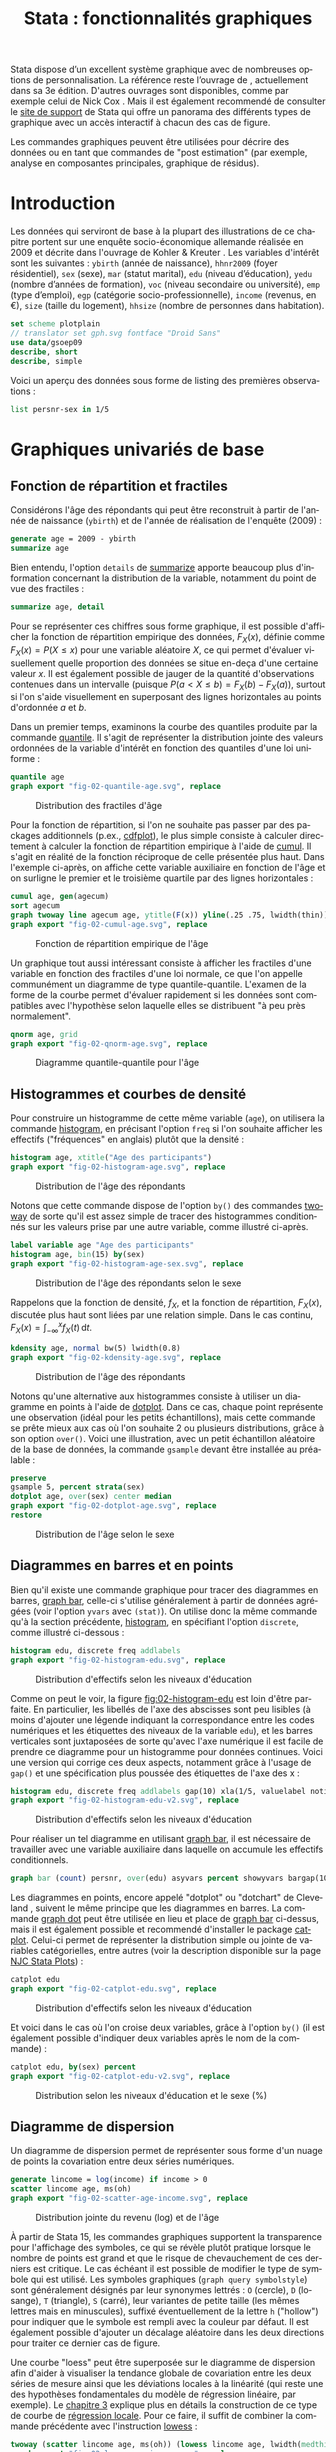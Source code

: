 #+TITLE: Stata : fonctionnalités graphiques
#+EMAIL: chl@aliquote.org
#+LANGUAGE: fr
#+LINK: stata  https://www.stata.com/help.cgi?
#+PROPERTY: header-args :session *sta* :results output
#+OPTIONS: H:3 toc:t tasks:nil

Stata dispose d’un excellent système graphique avec de nombreuses options de personnalisation. La référence reste l’ouvrage de \cite{mitchell-2004-visual-guide}, actuellement dans sa 3e édition. D'autres ouvrages sont disponibles, comme par exemple celui de Nick Cox \cite{cox-2014-speak-stata-graph}. Mais il est également recommendé de consulter le [[http://www.stata.com/support/faqs/graphics/gph/stata-graphs/][site de support]] de Stata qui offre un panorama des différents types de graphique avec un accès interactif à chacun des cas de figure.

Les commandes graphiques peuvent être utilisées pour décrire des données ou en tant que commandes de "post estimation" (par exemple, analyse en composantes principales, graphique de résidus).

* Introduction

Les données qui serviront de base à la plupart des illustrations de ce chapitre portent sur une enquête socio-économique allemande réalisée en 2009 et décrite dans l'ouvrage de Kohler & Kreuter \cite{kohler-2012-data-analy}. Les variables d'intérêt sont les suivantes : =ybirth= (année de naissance), =hhnr2009= (foyer résidentiel), =sex= (sexe), =mar= (statut marital), =edu= (niveau d’éducation), =yedu= (nombre d’années de formation), =voc= (niveau secondaire ou université), =emp= (type d’emploi), =egp= (catégorie socio-professionnelle), =income= (revenus, en €), =size= (taille du logement), =hhsize= (nombre de personnes dans habitation).

#+BEGIN_SRC jupyter-stata :exports both
set scheme plotplain
// translator set gph.svg fontface "Droid Sans"
use data/gsoep09
describe, short
describe, simple
#+END_SRC

Voici un aperçu des données sous forme de listing des premières observations :

#+BEGIN_SRC jupyter-stata :exports both
list persnr-sex in 1/5
#+END_SRC

* Graphiques univariés de base

** Fonction de répartition et fractiles

Considérons l'âge des répondants qui peut être reconstruit à partir de l'année de naissance (=ybirth=) et de l'année de réalisation de l'enquête (2009) :

#+BEGIN_SRC jupyter-stata :exports both
generate age = 2009 - ybirth
summarize age
#+END_SRC

Bien entendu, l'option =details= de [[stata:summarize][summarize]] apporte beaucoup plus d'information concernant la distribution de la variable, notamment du point de vue des fractiles :

#+BEGIN_SRC jupyter-stata :exports both
summarize age, detail
#+END_SRC

Pour se représenter ces chiffres sous forme graphique, il est possible d'afficher la fonction de répartition empirique des données, $F_X(x)$, définie comme $F_X(x) = P(X \le x)$ pour une variable aléatoire $X$, ce qui permet d'évaluer visuellement quelle proportion des données se situe en-deça d'une certaine valeur $x$. Il est également possible de jauger de la quantité d'observations contenues dans un intervalle (puisque $P(a < X \le b) = F_X(b) - F_X(a)$), surtout si l'on s'aide visuellement en superposant des lignes horizontales au points d'ordonnée $a$ et $b$.

Dans un premier temps, examinons la courbe des quantiles produite par la commande [[stata:quantile][quantile]]. Il s'agit de représenter la distribution jointe des valeurs ordonnées de la variable d'intérêt en fonction des quantiles d'une loi uniforme :

#+BEGIN_SRC jupyter-stata :exports code
quantile age
graph export "fig-02-quantile-age.svg", replace
#+END_SRC

#+CAPTION:   Distribution des fractiles d'âge
#+NAME:      fig:02-quantile-age
#+LABEL:     fig:02-quantile-age
[[./fig-02-quantile-age.svg]]

Pour la fonction de répartition, si l'on ne souhaite pas passer par des packages additionnels (p.ex., [[https://ideas.repec.org/c/boc/bocode/s456409.html][cdfplot]]), le plus simple consiste à calculer directement à calculer la fonction de répartition empirique à l'aide de [[stata:cumul][cumul]]. Il s'agit en réalité de la fonction réciproque de celle présentée plus haut. Dans l'exemple ci-après, on affiche cette variable auxiliaire en fonction de l'âge et on surligne le premier et le troisième quartile par des lignes horizontales :

#+BEGIN_SRC jupyter-stata :exports code
cumul age, gen(agecum)
sort agecum
graph twoway line agecum age, ytitle(F(x)) yline(.25 .75, lwidth(thin))
graph export "fig-02-cumul-age.svg", replace
#+END_SRC

#+CAPTION:   Fonction de répartition empirique de l'âge
#+NAME:      fig:02-cumul-age
#+LABEL:     fig:02-cumul-age
[[./fig-02-cumul-age.svg]]

Un graphique tout aussi intéressant consiste à afficher les fractiles d'une variable en fonction des fractiles d'une loi normale, ce que l'on appelle communément un diagramme de type quantile-quantile. L'examen de la forme de la courbe permet d'évaluer rapidement si les données sont compatibles avec l'hypothèse selon laquelle elles se distribuent "à peu près normalement".

#+BEGIN_SRC jupyter-stata :exports code
qnorm age, grid
graph export "fig-02-qnorm-age.svg", replace
#+END_SRC

#+CAPTION:   Diagramme quantile-quantile pour l'âge
#+NAME:      fig:02-qnorm-age
#+LABEL:     fig:02-qnorm-age
[[./fig-02-qnorm-age.svg]]

** Histogrammes et courbes de densité

Pour construire un histogramme de cette même variable (=age=), on utilisera la commande [[stata:histogram][histogram]], en précisant l'option =freq= si l'on souhaite afficher les effectifs ("fréquences" en anglais) plutôt que la densité :

#+BEGIN_SRC jupyter-stata :exports code
histogram age, xtitle("Age des participants")
graph export "fig-02-histogram-age.svg", replace
#+END_SRC

#+CAPTION:   Distribution de l'âge des répondants
#+NAME:      fig:02-histogram-age
#+LABEL:     fig:02-histogram-age
[[./fig-02-histogram-age.svg]]

Notons que cette commande dispose de l'option =by()= des commandes [[stata:twoway][twoway]] de sorte qu'il est assez simple de tracer des histogrammes conditionnés sur les valeurs prise par une autre variable, comme illustré ci-après.

#+BEGIN_SRC jupyter-stata :exports code
label variable age "Age des participants"
histogram age, bin(15) by(sex)
graph export "fig-02-histogram-age-sex.svg", replace
#+END_SRC

#+CAPTION:   Distribution de l'âge des répondants selon le sexe
#+NAME:      fig:02-histogram-age-sex
#+LABEL:     fig:02-histogram-age-sex
[[./fig-02-histogram-age-sex.svg]]

# FIXME Une courbe de densité empirique

Rappelons que la fonction de densité, $f_X$, et la fonction de répartition, $F_X(x)$, discutée plus haut sont liées par une relation simple. Dans le cas continu, $F_X(x) = \int_{-\infty}^x f_X(t)\, \mathrm{d}t$.

#+BEGIN_SRC jupyter-stata :exports code
kdensity age, normal bw(5) lwidth(0.8)
graph export "fig-02-kdensity-age.svg", replace
#+END_SRC

#+CAPTION:   Distribution de l'âge des répondants
#+NAME:      fig:02-kdensity-age
#+LABEL:     fig:02-kdensity-age
[[./fig-02-kdensity-age.svg]]

Notons qu'une alternative aux histogrammes consiste à utiliser un diagramme en points à l'aide de [[stata:dotplot][dotplot]]. Dans ce cas, chaque point représente une observation (idéal pour les petits échantillons), mais cette commande se prête mieux aux cas où l'on souhaite 2 ou plusieurs distributions, grâce à son option =over()=. Voici une illustration, avec un petit échantillon aléatoire de la base de données, la commande =gsample= devant être installée au préalable :

#+BEGIN_SRC jupyter-stata :exports code
preserve
gsample 5, percent strata(sex)
dotplot age, over(sex) center median
graph export "fig-02-dotplot-age.svg", replace
restore
#+END_SRC

#+CAPTION:   Distribution de l'âge selon le sexe
#+NAME:      fig:02-dotplot-age
#+LABEL:     fig:02-dotplot-age
[[./fig-02-dotplot-age.svg]]

** Diagrammes en barres et en points

Bien qu'il existe une commande graphique pour tracer des diagrammes en barres, [[stata:graph bar][graph bar]], celle-ci s'utilise généralement à partir de données agrégées (voir l'option =yvars= avec =(stat)=). On utilise donc la même commande qu'à la section précédente, [[stata:histogram][histogram]], en spécifiant l'option =discrete=, comme illustré ci-dessous :

#+BEGIN_SRC jupyter-stata :exports code
histogram edu, discrete freq addlabels
graph export "fig-02-histogram-edu.svg", replace
#+END_SRC

#+CAPTION:   Distribution d'effectifs selon les niveaux d'éducation
#+NAME:      fig:02-histogram-edu
#+LABEL:     fig:02-histogram-edu
[[./fig-02-histogram-edu.svg]]

Comme on peut le voir, la figure [[fig:02-histogram-edu]] est loin d'être parfaite. En particulier, les libellés de l'axe des abscisses sont peu lisibles (à moins d'ajouter une légende indiquant la correspondance entre les codes numériques et les étiquettes des niveaux de la variable =edu=), et les barres verticales sont juxtaposées de sorte qu'avec l'axe numérique il est facile de prendre ce diagramme pour un histogramme pour données continues. Voici une version qui corrige ces deux aspects, notamment grâce à l'usage de =gap()= et une spécification plus poussée des étiquettes de l'axe des x :

#+BEGIN_SRC jupyter-stata :exports code
histogram edu, discrete freq addlabels gap(10) xla(1/5, valuelabel noticks ang(45))
graph export "fig-02-histogram-edu-v2.svg", replace
#+END_SRC

#+CAPTION:   Distribution d'effectifs selon les niveaux d'éducation
#+NAME:      fig:02-histogram-edu-v2
#+LABEL:     fig:02-histogram-edu-v2
[[./fig-02-histogram-edu-v2.svg]]

Pour réaliser un tel diagramme en utilisant [[stata:graph bar][graph bar]], il est nécessaire de travailler avec une variable auxiliaire dans laquelle on accumule les effectifs conditionnels.

#+BEGIN_SRC jupyter-stata :results no :exports code
graph bar (count) persnr, over(edu) asyvars percent showyvars bargap(10) ytitle("Proportion") legend(off)
#+END_SRC

Les diagrammes en points, encore appelé "dotplot" ou "dotchart" de Cleveland \cite{cleveland-1985-elemen-graph-data}, suivent le même principe que les diagrammes en barres. La commande [[stata:graph dot][graph dot]] peut être utilisée en lieu et place de [[stata:graph bar][graph bar]] ci-dessus, mais il est également possible et recommendé d'installer le package [[https://ideas.repec.org/c/boc/bocode/s431501.html][catplot]]. Celui-ci permet de représenter la distribution simple ou jointe de variables catégorielles, entre autres (voir la description disponible sur la page [[https://stats.idre.ucla.edu/stata/faq/graph/njc-stata-plots/][NJC Stata Plots]]) :

#+BEGIN_SRC jupyter-stata :exports code
catplot edu
graph export "fig-02-catplot-edu.svg", replace
#+END_SRC

#+CAPTION:   Distribution d'effectifs selon les niveaux d'éducation
#+NAME:      fig:02-catplot-edu
#+LABEL:     fig:02-catplot-edu
[[./fig-02-catplot-edu.svg]]

Et voici dans le cas où l'on croise deux variables, grâce à l'option =by()= (il est également possible d'indiquer deux variables après le nom de la commande) :

#+BEGIN_SRC jupyter-stata :exports code
catplot edu, by(sex) percent
graph export "fig-02-catplot-edu-v2.svg", replace
#+END_SRC

#+CAPTION:   Distribution selon les niveaux d'éducation et le sexe (%)
#+NAME:      fig:02-catplot-edu-v2
#+LABEL:     fig:02-catplot-edu-v2
[[./fig-02-catplot-edu-v2.svg]]

** Diagramme de dispersion

Un diagramme de dispersion permet de représenter sous forme d'un nuage de points la covariation entre deux séries numériques.

#+BEGIN_SRC jupyter-stata :exports code
generate lincome = log(income) if income > 0
scatter lincome age, ms(oh)
graph export "fig-02-scatter-age-income.svg", replace
#+END_SRC

#+CAPTION:   Distribution jointe du revenu (log) et de l'âge
#+NAME:      fig:02-scatter-age-income
#+LABEL:     fig:02-scatter-age-income
[[./fig-02-scatter-age-income.svg]]

À partir de Stata 15, les commandes graphiques supportent la transparence pour l'affichage des symboles, ce qui se révèle plutôt pratique lorsque le nombre de points est grand et que le risque de chevauchement de ces derniers est critique. Le cas échéant il est possible de modifier le type de symbole qui est utilisé. Les symboles graphiques (=graph query symbolstyle=) sont généralement désignés par leur synonymes lettrés : =O= (cercle), =D= (losange), =T= (triangle), =S= (carré), leur variantes de petite taille (les mêmes lettres mais en minuscules), suffixé éventuellement de la lettre =h= ("hollow") pour indiquer que le symbole est rempli avec la couleur par défaut. Il est également possible d'ajouter un décalage aléatoire dans les deux directions pour traiter ce dernier cas de figure.

Une courbe "loess" \cite{cleveland-1979-robus-local} peut être superposée sur le diagramme de dispersion afin d'aider à visualiser la tendance globale de covariation entre les deux séries de mesure ainsi que les déviations locales à la linéarité (qui reste une des hypothèses fondamentales du modèle de régression linéaire, par exemple). Le [[./03-glm.html][chapitre 3]] explique plus en détails la construction de ce type de courbe de [[https://en.wikipedia.org/wiki/Local_regression][régression locale]]. Pour ce faire, il suffit de combiner la commande précédente avec l'instruction [[stata:lowess][lowess]] :

#+BEGIN_SRC jupyter-stata :exports code
twoway (scatter lincome age, ms(oh)) (lowess lincome age, lwidth(medthick))
graph export "fig-02-loess-age-income.svg", replace
#+END_SRC

#+CAPTION:   Distribution jointe du revenu (log) et de l'âge
#+NAME:      fig:02-loess-age-income
#+LABEL:     fig:02-loess-age-income
[[./fig-02-loess-age-income.svg]]

Notons qu'il n'est pas forcément nécessaire de combiner les deux commandes graphiques dans la mesure où [[stata:lowess][lowess]] permet également d'afficher le diagramme de dispersion. Un paramètre qu'il est souvent bon d'explorer est la largeur de la fenêtre de lissage, =bwidth=, qui par défaut vaut 0.8 ce qui consiste à utiliser 80 % de l'échantillon pour calculer une valeur lissée pour chaque observation. En conséquence, plus la valeur de =bwidth= est élevée plus le degré de lissage est important. En voici une illustration sur 100 observations choisies aléatoirement dans l'échantillon :

#+BEGIN_EXAMPLE
preserve
drop missing(lincome)
sample 100, count
twoway lowess lincome age, lw(medthick) bw(0.05) xlab(15(10)85) ylab(0(5)20) xtitle(Age of respondent) ytitle(Log(income))
graph export tmp/graph_001.svg, width(600) height(400) replace
forvalues w = 0.1(0.1)2 {
    local j = string(`w'*10+1, "%03.0f")
    twoway lowess lincome age, ms(none) lw(medthick) bw(`w') xlab(15(10)85) ylab(0(5)20) xtitle(Age of respondent) ytitle(Log(income))
    graph export "tmp/graph_`j'.png", width(600) height(400) replace
}
// This should work with Graph2Png unless there's a problem with getting $PATH variable from within Stata
// shell convert -loop 0 tmp/graph_0*.png dist/fig-02-loess-age-dvisits.gif
restore
#+END_EXAMPLE

#+CAPTION:   Influence du paramètre de lissage
#+NAME:      fig:02-loess-age-dvisits
#+LABEL:     fig:02-loess-age-dvisits
[[./fig-02-loess-age-dvisits.gif]]

** Séries chronologiques

La particularité des séries chronologiques est qu'elles incorporent un index temporel prenant la forme soit d'une date, soit d'une durée. Dans les cas simples, on peut les assimiler à des représentations univariées dans la mesure où l'on se retrouve à ne manipuler qu'une seule variable lorsqu'elles sont correctement gérées via [[stata:tsset][tsset]]. Voici un exemple de données (=census-historic-population-borough.csv=) décrivant l'évolution de la population de Londres et ses alentours entre 1801 et 2001.
# XXX


* Graphiques composites

** Représentations graphiques conditionnelles

On entend par représentation graphique conditionnelle

Voici un exemple d'une courbe de densité de l'âge calculée séparément chez les hommes et chez les femmes dans cet échantillon :

#+BEGIN_SRC jupyter-stata :exports code
graph twoway kdensity age, by(sex)
graph export "fig-02-kdensity-age-sex.svg", replace
#+END_SRC

#+CAPTION:   Distribution de l'âge des répondants selon le sexe
#+NAME:      fig:02-kdensity-age-sex
#+LABEL:     fig:02-kdensity-age-sex
[[./fig-02-kdensity-age-sex.svg]]

Il n'est pas possible de superposer les deux courbes à l'aide de =over()= mais l'on peut toujours combiner les deux commandes graphiques grâce à [[stata:twoway][twoway]]. Dans ce cas, il ne faudra pas oublier de préciser dans une légende à quel niveau de =sex= les deux courbes correspondent :

#+BEGIN_SRC jupyter-stata :exports code
graph twoway (kdensity age if sex == 1, bw(5)) (kdensity age if sex == 2, bw(5)), xtitle("Age") ytitle("Density") legend(label(1 "Male") label(2 "Female"))
graph export "fig-02-kdensity-age-sex-v2.svg", replace
#+END_SRC

#+CAPTION:   Distribution de l'âge des répondants selon le sexe
#+NAME:      fig:02-kdensity-age-sex-v2
#+LABEL:     fig:02-kdensity-age-sex-v2
[[./fig-02-kdensity-age-sex-v2.svg]]


Les représentations graphiques sous forme de "boîtes à moustaches" constituent un bon exemple d'application des graphiques conditionnels dans la mesure où l'aspect compact de ce résumé numérique mis en forme visuellement permet de juxtaposer de nombreuses distributions. Considérons la variable =egp= qui représente la classe socio-économique des répondants, recodée en 3 classes après exclusion des personnes sans revenu ou inactives :

#+BEGIN_SRC jupyter-stata :exports both
recode egp (1/2=1) (3/5=2) (8/9=3) (15/18=.), gen(egp3)
label define egp3 1 "Service class 1/2" 2 "Non-manuals & self-employed" 3 "Manuals"
label values egp3 egp3
tabstat age, by(egp3) stat(min q max)
#+END_SRC

Voici la même représentation des quartiles de la distribution de =age=, mais sous forme graphique cette fois :

#+BEGIN_SRC jupyter-stata :exports code
graph box age, over(egp3) ytitle("Age")
graph export "fig-02-box-age-egp.svg", replace
#+END_SRC

#+CAPTION:   Distribution de l'âge des répondants selon la classe socio-économique
#+NAME:      fig:02-box-age-egp
#+LABEL:     fig:02-box-age-egp
[[./fig-02-box-age-egp.svg]]


#+BEGIN_SRC jupyter-stata :exports code
dotplot age, over(egp3) xtitle("") ytitle("Age") ms(S)
graph export "fig-02-dotplot-age-egp.svg", replace
#+END_SRC

#+CAPTION:   Distribution de l'âge des répondants selon la classe socio-économique
#+NAME:      fig:02-dotplot-age-egp
#+LABEL:     fig:02-dotplot-age-egp
[[./fig-02-dotplot-age-egp.svg]]

Le package [[https://ideas.repec.org/c/boc/bocode/s433401.html][stripplot]] peut également être utilisé afin de représenter les distributions conditionnelles sous forme de diagrammes en points, à l'image de [[stata:dotplot][dotplot]]. On utiliserait, par exemple, =stripplot age, over(egp3)=.

** Combinaison de sous-graphiques

Il n'est parfois pas toujours possible de reposer sur les options =by()= ou =over()= afin de combiner des sous-graphiques comme on le souhaiterait. La commande [[stata:graph combine][graph combine]] permet d'assembler n'importe quel graphique sauvegardé en mémoire ou sur le disque (en format =gph=). Voici un exemple d'utilisation avec une série chronologique disponible sur internet. Il s'agit d'un ensemble de 144 observations sur le volume mensuel de passagers sur les vols internationaux.

#+BEGIN_SRC jupyter-stata :exports both
webuse air2, clear
list in 1/5
#+END_SRC

L'évolution du nombre de passagers au cours du temps est relativement simple à visualiser à l'aide de [[stata:scatter][scatter]] :

#+BEGIN_SRC jupyter-stata :exports code
scatter air time, m(o) c(l)
graph export "fig-02-scatter-air-time.svg", replace
#+END_SRC

#+CAPTION:   Évolution du nombre mensuel de passagers entre 1949 et 1961
#+NAME:      fig:02-scatter-air-time
#+LABEL:     fig:02-scatter-air-time
[[./fig-02-scatter-air-time.svg]]

Supposons que l'on souhaite afficher la même évolution du volume de passagers entre 1949 et 1961 mais, cette fois-ci, conditionnellement au mois de l'année. Pour cela, il est nécessaire de créer deux nouvelles variables :

#+BEGIN_SRC jupyter-stata :exports both
generate y = floor(time)
generate m = mod(t, 12)
replace m = 12 if m == 0
label define m 1 "Jan" 2 "Feb" 3 "Mar" 4 "Apr" 5 "May" 6 "Jun" 7 "Jul" 8 "Aug" 9 "Sep" 10 "Oct" 11 "Nov" 12 "Dec"
label values m m
#+END_SRC

Et voici ce que donnerait une telle représentation graphique en utilisant [[stata:scatter][scatter]]. Notons que l'on pourrait grandement simplifier cette commande en utilisant les commandes graphiques spécifiques des données de panel ou des séries chronologiques ([[stata:tsline][tsline]]) :

#+BEGIN_SRC jupyter-stata :exports code
scatter air y, by(m, note("")) c(l) m(none) xtitle("")
graph export "fig-02-scatter-air-time-v2.svg", replace
#+END_SRC

#+CAPTION:   Évolution du nombre mensuel de passagers entre 1949 et 1961
#+NAME:      fig:02-scatter-air-time-v2
#+LABEL:     fig:02-scatter-air-time-v2
[[./fig-02-scatter-air-time-v2.svg]]

À présent, on souhaiterait afficher dans chaque sous-graphique la distribution des autres mois, afin de servir de référence. Or il n'est pas possible d'utiliser d'option =over()= dans ce cas-là. En revanche, on peut générer les 12 graphiques et les assembler à l'aide de [[stata:graph combine][graph combine]]. Dans un premier temps, il est nécessaire de séparer les différents sous-groupes de données :

#+BEGIN_SRC jupyter-stata :exports code
quietly separate air, by(m) gen(mm)
forvalues j = 1/12 {
  scatter mm* y, recast(line) lc(gs12 ...) lp(solid ...) xla(1949(2)1960) legend(off) title(mmonth) || line air y if m == `j', lp(solid) lw(medthick) xtitle("") title("`: label m `j''") name(p`j')
}
graph combine p1 p2 p3 p4 p5 p6 p7 p8 p9 p10 p11 p12, rows(3) cols(4)
graph export "fig-02-scatter-air-time-v3.svg", replace
graph drop _all
#+END_SRC

#+CAPTION:   Évolution du nombre mensuel de passagers entre 1949 et 1961
#+NAME:      fig:02-scatter-air-time-v3
#+LABEL:     fig:02-scatter-air-time-v3
[[./fig-02-scatter-air-time-v3.svg]]


* Mata

#+BEGIN_SRC stata
mata A = runiform(10,10)
heatplot mata(A)
#+END_SRC

* Commandes de post-estimation

#+BIBLIOGRAPHY: references ieeetr limit:t option:-nobibsource

* Footnotes
